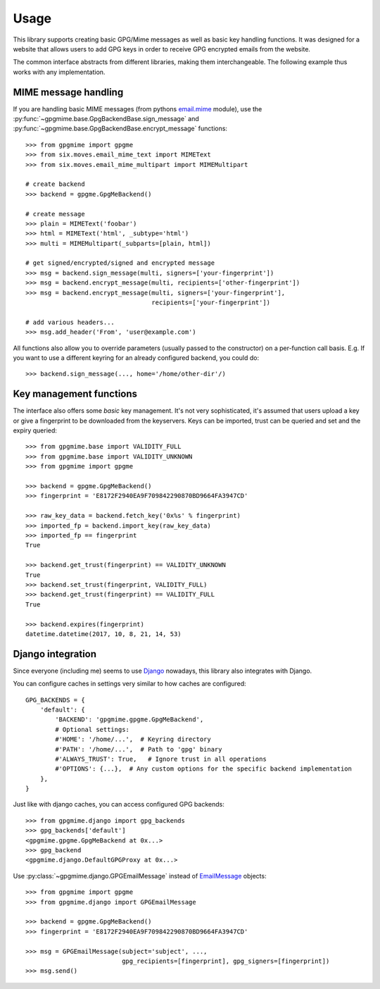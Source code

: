 #####
Usage
#####

This library supports creating basic GPG/Mime messages as well as basic key handling functions. It
was designed for a website that allows users to add GPG keys in order to receive GPG encrypted
emails from the website.

The common interface abstracts from different libraries, making them interchangeable. The following
example thus works with any implementation.

*********************
MIME message handling
*********************

If you are handling basic MIME messages (from pythons `email.mime
<https://docs.python.org/3.4/library/email.mime.html>`_ module), use the
:py:func:`~gpgmime.base.GpgBackendBase.sign_message` and
:py:func:`~gpgmime.base.GpgBackendBase.encrypt_message` functions::

   >>> from gpgmime import gpgme
   >>> from six.moves.email_mime_text import MIMEText
   >>> from six.moves.email_mime_multipart import MIMEMultipart

   # create backend
   >>> backend = gpgme.GpgMeBackend()

   # create message
   >>> plain = MIMEText('foobar')
   >>> html = MIMEText('html', _subtype='html')
   >>> multi = MIMEMultipart(_subparts=[plain, html])

   # get signed/encrypted/signed and encrypted message
   >>> msg = backend.sign_message(multi, signers=['your-fingerprint'])
   >>> msg = backend.encrypt_message(multi, recipients=['other-fingerprint'])
   >>> msg = backend.encrypt_message(multi, signers=['your-fingerprint'],
                                     recipients=['your-fingerprint'])

   # add various headers...
   >>> msg.add_header('From', 'user@example.com')

All functions also allow you to override parameters (usually passed to the constructor) on a
per-function call basis. E.g. If you want to use a different keyring for an already configured
backend, you could do::

   >>> backend.sign_message(..., home='/home/other-dir'/)

************************
Key management functions
************************

The interface also offers some *basic* key management. It's not very sophisticated, it's assumed
that users upload a key or give a fingerprint to be downloaded from the keyservers. Keys
can be imported, trust can be queried and set and the expiry queried::

   >>> from gpgmime.base import VALIDITY_FULL
   >>> from gpgmime.base import VALIDITY_UNKNOWN
   >>> from gpgmime import gpgme

   >>> backend = gpgme.GpgMeBackend()
   >>> fingerprint = 'E8172F2940EA9F709842290870BD9664FA3947CD'

   >>> raw_key_data = backend.fetch_key('0x%s' % fingerprint)
   >>> imported_fp = backend.import_key(raw_key_data)
   >>> imported_fp == fingerprint
   True

   >>> backend.get_trust(fingerprint) == VALIDITY_UNKNOWN
   True
   >>> backend.set_trust(fingerprint, VALIDITY_FULL)
   >>> backend.get_trust(fingerprint) == VALIDITY_FULL
   True

   >>> backend.expires(fingerprint)
   datetime.datetime(2017, 10, 8, 21, 14, 53)

******************
Django integration
******************

Since everyone (including me) seems to use `Django <https://www.djangoproject.com/>`_ nowadays,
this library also integrates with Django.

You can configure caches in settings very similar to how caches are configured::

   GPG_BACKENDS = {
       'default': {
           'BACKEND': 'gpgmime.gpgme.GpgMeBackend',
           # Optional settings:
           #'HOME': '/home/...',  # Keyring directory
           #'PATH': '/home/...',  # Path to 'gpg' binary
           #'ALWAYS_TRUST': True,   # Ignore trust in all operations
           #'OPTIONS': {...},  # Any custom options for the specific backend implementation
       },
   }

Just like with django caches, you can access configured GPG backends::

   >>> from gpgmime.django import gpg_backends
   >>> gpg_backends['default']
   <gpgmime.gpgme.GpgMeBackend at 0x...>
   >>> gpg_backend
   <gpgmime.django.DefaultGPGProxy at 0x...>

Use :py:class:`~gpgmime.django.GPGEmailMessage` instead of
`EmailMessage <https://docs.djangoproject.com/en/dev/topics/email/#emailmessage-objects>`_
objects::

   >>> from gpgmime import gpgme
   >>> from gpgmime.django import GPGEmailMessage

   >>> backend = gpgme.GpgMeBackend()
   >>> fingerprint = 'E8172F2940EA9F709842290870BD9664FA3947CD'

   >>> msg = GPGEmailMessage(subject='subject', ...,
                             gpg_recipients=[fingerprint], gpg_signers=[fingerprint])
   >>> msg.send()
